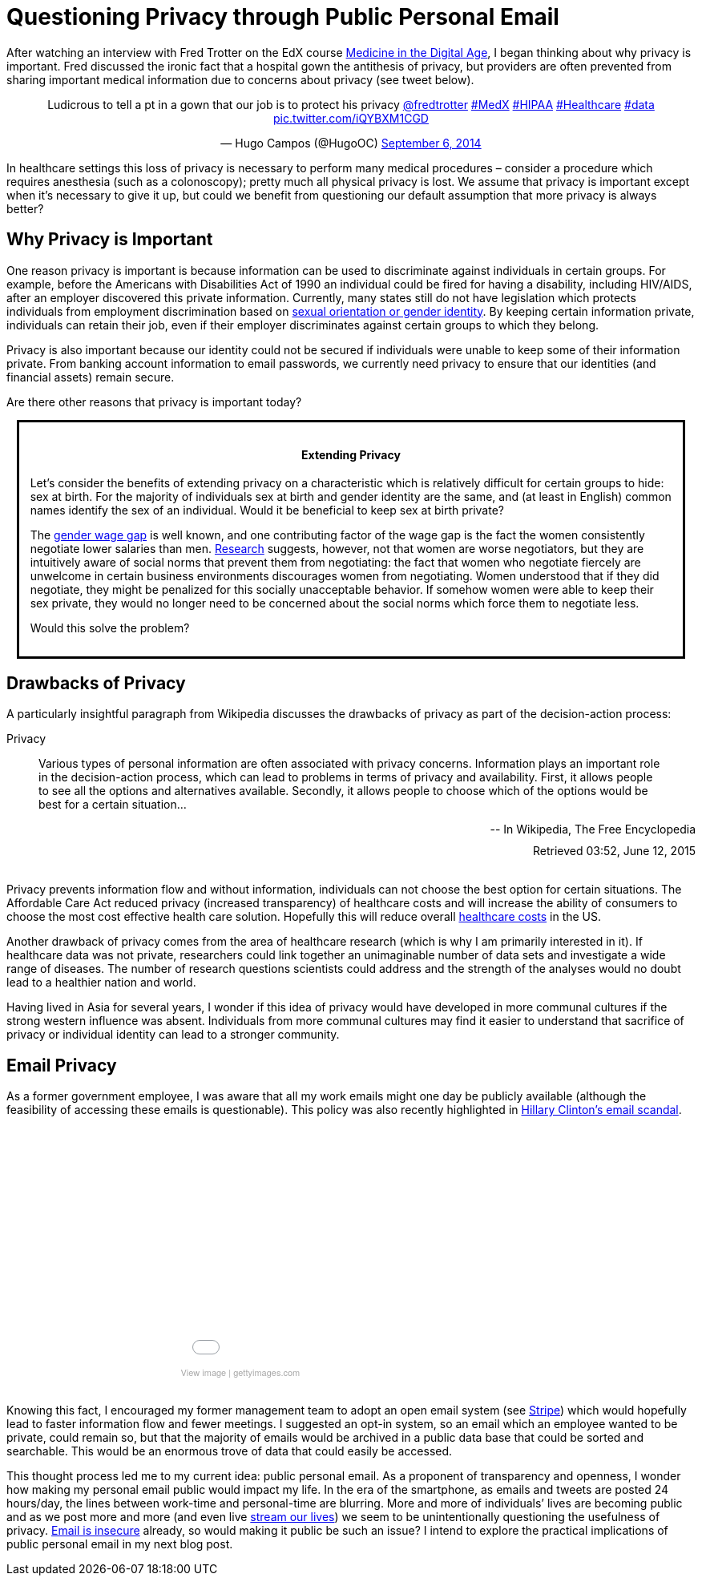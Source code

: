 = Questioning Privacy through Public Personal Email

:hp-tags: Email, Privacy, Open Source
:hp-image: http://forgotten5k.org/wp-content/uploads/2015/02/email-icon-transparent-background-png.png


////
< ++++ <div class="getty embed image" style="background-color:#fff;display:inline-block;font-family:'Helvetica Neue',Helvetica,Arial,sans-serif;color:#a7a7a7;font-size:11px;width:100%;max-width:297px;"><div style="overflow:hidden;position:relative;height:0;padding:66.666667% 0 0 0;width:100%;"><iframe src="//embed.gettyimages.com/embed/465796192?et=xZTJI6ofQ3ZryXk5klb7tQ&viewMoreLink=off&sig=7PNaKGwdsN_i8DoXb8nMq1LzkDccog1wag0SJ2s1zzA=" width="297" height="198" scrolling="no" frameborder="0" style="display:inline-block;position:absolute;top:0;left:0;width:100%;height:100%;"></iframe></div><p style="margin:0;"></p><div style="padding:0;margin:0 0 0 10px;text-align:left;"><a href="http://www.gettyimages.com/detail/465796192" target="_blank" style="color:#a7a7a7;text-decoration:none;font-weight:normal !important;border:none;display:inline-block;">View image</a> | <a href="http://www.gettyimages.com" target="_blank" style="color:#a7a7a7;text-decoration:none;font-weight:normal !important;border:none;display:inline-block;">gettyimages.com</a></div></div> ++++ > []
////


After watching an interview with Fred Trotter on the EdX course link:https://www.edx.org/course/medicine-digital-age-ricex-meddigx-0[Medicine in the Digital Age], I began thinking about why privacy is important. Fred discussed the ironic fact that a hospital gown the antithesis of privacy, but providers are often prevented from sharing important medical information due to concerns about privacy (see tweet below). 

+++++
<center>
<blockquote class="twitter-tweet" lang="en"><p lang="en" dir="ltr">Ludicrous to tell a pt in a gown that our job is to protect his privacy <a href="https://twitter.com/fredtrotter">@fredtrotter</a> <a href="https://twitter.com/hashtag/MedX?src=hash">#MedX</a> <a href="https://twitter.com/hashtag/HIPAA?src=hash">#HIPAA</a> <a href="https://twitter.com/hashtag/Healthcare?src=hash">#Healthcare</a> <a href="https://twitter.com/hashtag/data?src=hash">#data</a> <a href="http://t.co/iQYBXM1CGD">pic.twitter.com/iQYBXM1CGD</a></p>&mdash; Hugo Campos (@HugoOC) <a href="https://twitter.com/HugoOC/status/508286212092612609">September 6, 2014</a></blockquote>
<script async src="//platform.twitter.com/widgets.js" charset="utf-8"></script>
</center>
+++++

In healthcare settings this loss of privacy is necessary to perform many medical procedures – consider a procedure which requires anesthesia (such as a colonoscopy); pretty much all physical privacy is lost. We assume that privacy is important except when it’s necessary to give it up, but could we benefit from questioning our default assumption that more privacy is always better?

== Why Privacy is Important


One reason privacy is important is because information can be used to discriminate against individuals in certain groups. For example, before the Americans with Disabilities Act of 1990 an individual could be fired for having a disability, including HIV/AIDS, after an employer discovered this private information. Currently, many states still do not have legislation which protects individuals from employment discrimination based on link:http://www.hrc.org/resources/entry/employment-non-discrimination-act[sexual orientation or gender identity]. By keeping certain information private, individuals can retain their job, even if their employer discriminates against certain groups to which they belong.

Privacy is also important because our identity could not be secured if individuals were unable to keep some of their information private. From banking account information to email passwords, we currently need privacy to ensure that our identities (and financial assets) remain secure.

Are there other reasons that privacy is important today? 

++++
<div class="sidebarblock" style="border:solid; margin:10pt; padding:10pt">
<div class="content">
<div class="title"><h4><center>Extending Privacy</h4></center></div>
<p>
Let’s consider the benefits of extending privacy on a characteristic which is relatively difficult for certain groups to hide: sex at birth. For the majority of individuals sex at birth and gender identity are the same, and (at least in English) common names identify the sex of an individual. Would it be beneficial to keep sex at birth private?</p>

<p>The <a href="http://www.vox.com/cards/gender-wage-gap-men-women-pay">gender wage gap</a> is well known, and one contributing factor of the wage gap is the fact the women consistently negotiate lower salaries than men. <a href="http://tpr.org/post/why-women-dont-ask-more-money">Research</a> suggests, however, not that women are worse negotiators, but they are intuitively aware of social norms that prevent them from negotiating: the fact that women who negotiate fiercely are unwelcome in certain business environments discourages women from negotiating. Women understood that if they did negotiate, they might be penalized for this socially unacceptable behavior. If somehow women were able to keep their sex private, they would no longer need to be concerned about the social norms which force them to negotiate less.</p>

<p>Would this solve the problem?</p>
</div>
</div>

++++

== Drawbacks of Privacy
A particularly insightful paragraph from Wikipedia discusses the drawbacks of privacy as part of the decision-action process: 

.Privacy
____
Various types of personal information are often associated with privacy concerns. Information plays an important role in the decision-action process, which can lead to problems in terms of privacy and availability. First, it allows people to see all the options and alternatives available. Secondly, it allows people to choose which of the options would be best for a certain situation...
____
++++
<div style="text-align:right">
-- In Wikipedia, The Free Encyclopedia 
<div style="margin:10px"></div>
Retrieved 03:52, June 12, 2015</div><br>
++++

Privacy prevents information flow and without information, individuals can not choose the best option for certain situations. The Affordable Care Act reduced privacy (increased transparency) of healthcare costs and will increase the ability of consumers to choose the most cost effective health care solution. Hopefully this will reduce overall link:https://www.wm.edu/as/publicpolicy/wm_policy_review/Archives/Volume%204%20Issue%202/MuirAlessiKing_s13f.pdf[healthcare costs] in the US.

Another drawback of privacy comes from the area of healthcare research (which is why I am primarily interested in it). If healthcare data was not private, researchers could link together an unimaginable number of data sets and investigate a wide range of diseases. The number of research questions scientists could address and the strength of the analyses would no doubt lead to a healthier nation and world.

Having lived in Asia for several years, I wonder if this idea of privacy would have developed in more communal cultures if the strong western influence was absent. Individuals from more communal cultures may find it easier to understand that sacrifice of privacy or individual identity can lead to a stronger community.  

== Email Privacy
As a former government employee, I was aware that all my work emails might one day be publicly available (although the feasibility of accessing these emails is questionable). This policy was also recently highlighted in link:http://www.nationalreview.com/article/414773/latest-clinton-scandal-quintessentially-hillary-charles-c-w-cooke[Hillary Clinton's email scandal].

++++
<center>
<div class="getty embed image" style="background-color:#fff;display:inline-block;font-family:'Helvetica Neue',Helvetica,Arial,sans-serif;color:#a7a7a7;font-size:11px;width:100%;max-width:445px;"><div style="overflow:hidden;position:relative;height:0;padding:66.666667% 0 0 0;width:100%;"><iframe src="//embed.gettyimages.com/embed/465796192?et=P9OJ1QelRuRuruZFEpJdGQ&viewMoreLink=off&sig=JQr-_f_iys96_uDDpPd0IGewve96FU_Chv0YgKKi98I=" width="445" height="297" scrolling="no" frameborder="0" style="display:inline-block;position:absolute;top:0;left:0;width:100%;height:100%;"></iframe></div><p style="margin:0;"></p><div style="padding:0;margin:0 0 0 10px;text-align:left;"><a href="http://www.gettyimages.com/detail/465796192" target="_blank" style="color:#a7a7a7;text-decoration:none;font-weight:normal !important;border:none;display:inline-block;">View image</a> | <a href="http://www.gettyimages.com" target="_blank" style="color:#a7a7a7;text-decoration:none;font-weight:normal !important;border:none;display:inline-block;">gettyimages.com</a></div></div></center>
<br>
++++

Knowing this fact, I encouraged my former management team to adopt an open email system (see link:https://stripe.com/blog/email-transparency[Stripe]) which would hopefully lead to faster information flow and fewer meetings. I suggested an opt-in system, so an email which an employee wanted to be private, could remain so, but that the majority of emails would be archived in a public data base that could be sorted and searchable. This would be an enormous trove of data that could easily be accessed.

This thought process led me to my current idea: public personal email. As a proponent of transparency and openness, I wonder how making my personal email public would impact my life. In the era of the smartphone, as emails and tweets are posted 24 hours/day, the lines between work-time and personal-time are blurring. More and more of individuals’ lives are becoming public and as we post more and more (and even live link:https://meerkatapp.co/[stream our lives]) we seem to be unintentionally questioning the usefulness of privacy. link:https://luxsci.com/blog/the-case-for-email-security.html[Email is insecure] already, so would making it public be such an issue? I intend to explore the practical implications of public personal email in my next blog post.

